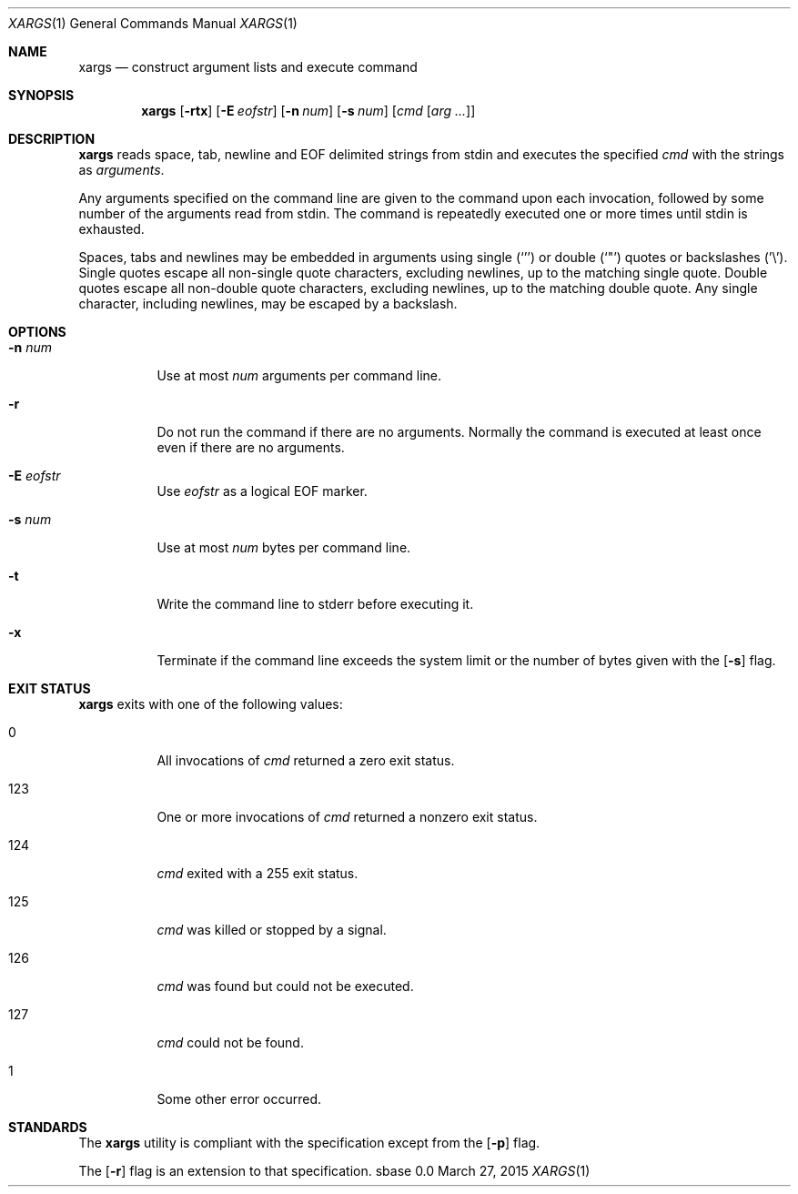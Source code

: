 .Dd March 27, 2015
.Dt XARGS 1
.Os sbase 0.0
.Sh NAME
.Nm xargs
.Nd construct argument lists and execute command
.Sh SYNOPSIS
.Nm
.Op Fl rtx
.Op Fl E Ar eofstr
.Op Fl n Ar num
.Op Fl s Ar num
.Op Ar cmd Op Ar arg ...
.Sh DESCRIPTION
.Nm
reads space, tab, newline and EOF delimited strings from stdin
and executes the specified
.Ar cmd
with the strings as
.Ar arguments .
.Pp
Any arguments specified on the command line are given to the command upon
each invocation, followed by some number of the arguments read from
stdin. The command is repeatedly executed one or more times until stdin
is exhausted.
.Pp
Spaces, tabs and newlines may be embedded in arguments using single (`'')
or double (`"') quotes or backslashes ('\\'). Single quotes escape all
non-single quote characters, excluding newlines, up to the matching single
quote. Double quotes escape all non-double quote characters, excluding
newlines, up to the matching double quote. Any single character, including
newlines, may be escaped by a backslash.
.Sh OPTIONS
.Bl -tag -width Ds
.It Fl n Ar num
Use at most
.Ar num
arguments per command line.
.It Fl r
Do not run the command if there are no arguments. Normally the command is
executed at least once even if there are no arguments.
.It Fl E Ar eofstr
Use
.Ar eofstr
as a logical EOF marker.
.It Fl s Ar num
Use at most
.Ar num
bytes per command line.
.It Fl t
Write the command line to stderr before executing it.
.It Fl x
Terminate if the command line exceeds the system limit or the number of bytes
given with the
.Op Fl s
flag.
.El
.Sh EXIT STATUS
.Nm
exits with one of the following values:
.Bl -tag -width Ds
.It 0
All invocations of
.Ar cmd
returned a zero exit status.
.It 123
One or more invocations of
.Ar cmd
returned a nonzero exit status.
.It 124
.Ar cmd
exited with a 255 exit status.
.It 125
.Ar cmd
was killed or stopped by a signal.
.It 126
.Ar cmd
was found but could not be executed.
.It 127
.Ar cmd
could not be found.
.It 1
Some other error occurred.
.El
.Sh STANDARDS
The
.Nm
utility is compliant with the
.St -p1003.1-2013
specification except from the
.Op Fl p
flag.
.Pp
The
.Op Fl r
flag is an extension to that specification.
